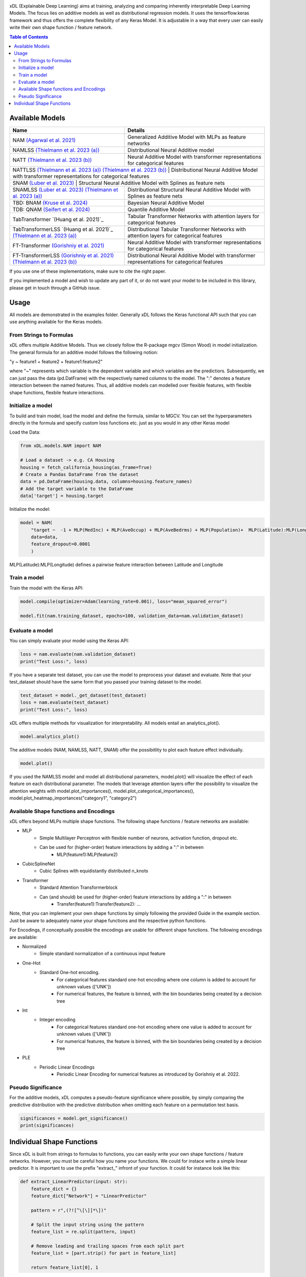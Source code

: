 .. image:: https://github.com/AFThielmann/xDL/blob/dev/namlss_structure.png
  :width: 1000
  :alt: Logo



xDL (Explainable Deep Learning) aims at training, analyzing and comparing inherently interpretable Deep Learning Models. The focus lies on additive models as well as distributional regression models.
It uses the tensorflow.keras framework and thus offers the complete flexibility of any Keras Model.
It is adjustable in a way that every user can easily write their own shape function / feature network.


.. contents:: Table of Contents 
   :depth: 2



***************
Available Models
***************


+---------------------------------------------------------------------------------------------+-------------------------------------------------------------------------------------------------+
| Name                                                                                        | Details                                                                                         |
+=============================================================================================+=================================================================================================+
| NAM `(Agarwal et al. 2021)`_                                                                | Generalized Additive Model with MLPs as feature networks                                        |
+---------------------------------------------------------------------------------------------+-------------------------------------------------------------------------------------------------+
| NAMLSS `(Thielmann et al. 2023 (a))`_                                                       | Distributional Neural Additive model                                                            |
+---------------------------------------------------------------------------------------------+-------------------------------------------------------------------------------------------------+
| NATT `(Thielmann et al. 2023 (b))`_                                                         | Neural Additive Model with transformer representations for categorical features                 |
+---------------------------------------------------------------------------------------------+-------------------------------------------------------------------------------------------------+
| NATTLSS `(Thielmann et al. 2023 (a))`_ `(Thielmann et al. 2023 (b))`_                       | Distributional Neural Additive Model with transformer representations for categorical features  |
+-----------------------------------------------------------------------------------------------------------------------------------------------------------------------------------------------+
| SNAM `(Luber et al. 2023)`_                                                                 | Structural Neural Additive Model with Splines as feature nets                                   |
+---------------------------------------------------------------------------------------------+-------------------------------------------------------------------------------------------------+
| SNAMLSS `(Luber et al. 2023)`_ `(Thielmann et al. 2023 (a))`_                               | Distributional Structural Neural Additive Model with Splines as feature nets                    |
+---------------------------------------------------------------------------------------------+-------------------------------------------------------------------------------------------------+
| TBD: BNAM `(Kruse et al. 2024)`_                                                            | Bayesian Neural Additive Model                                                                  |
+---------------------------------------------------------------------------------------------+-------------------------------------------------------------------------------------------------+
| TDB: QNAM `(Seifert et al. 2024)`_                                                          | Quantile Additive Model                                                                         |
+---------------------------------------------------------------------------------------------+-------------------------------------------------------------------------------------------------+
| TabTransformer `(Huang et al. 2021)`_                                                       | Tabular Transformer Networks with attention layers for categorical features                     |
+---------------------------------------------------------------------------------------------+-------------------------------------------------------------------------------------------------+
| TabTransformerLSS `(Huang et al. 2021)`_ `(Thielmann et al. 2023 (a))`_                     | Distributional Tabular Transformer Networks with attention layers for categorical features      |
+---------------------------------------------------------------------------------------------+-------------------------------------------------------------------------------------------------+
| FT-Transformer `(Gorishniy et al. 2021)`_                                                   | Neural Additive Model with transformer representations for categorical features                 |
+---------------------------------------------------------------------------------------------+-------------------------------------------------------------------------------------------------+
| FT-TransformerLSS `(Gorishniy et al. 2021)`_ `(Thielmann et al. 2023 (b))`_                 | Distributional Neural Additive Model with transformer representations for categorical features  |
+---------------------------------------------------------------------------------------------+-------------------------------------------------------------------------------------------------+


.. _(Agarwal et al. 2021): https://proceedings.neurips.cc/paper_files/paper/2021/file/251bd0442dfcc53b5a761e050f8022b8-Paper.pdf
.. _(Thielmann et al. 2023 (a)): https://arxiv.org/pdf/2301.11862.pdf 
.. _(Luber et al. 2023): https://arxiv.org/pdf/2302.09275.pdf
.. _(Thielmann et al. 2023 (b)): tbd
.. _(Kruse et al. 2024): tbd
.. _(Seifert et al. 2024): tbd
.. _(Huang et al. 2020): https://arxiv.org/abs/2012.06678
.. _(Gorishniy et al. 2021): https://proceedings.neurips.cc/paper_files/paper/2021/file/9d86d83f925f2149e9edb0ac3b49229c-Paper.pdf


If you use one of these implementations, make sure to cite the right paper.

If you implemented a model and wish to update any part of it, or do not want your model to be included in this library, please get in touch through a GitHub issue.


***************
Usage
***************
All models are demonstrated in the examples folder. Generally xDL follows the Keras functional API such that you can use anything available for the Keras models.



From Strings to Formulas
========================
xDL offers multiple Additive Models. Thus we closely follow the R-package mgcv (Simon Wood) in model initialization.
The general formula for an additive model follows the following notion:

"y ~ feature1 + feature2 + feature1:feature2"

where "~" represents which variable is the dependent variable and which variables are the predictiors. Subsequently, we can just pass the data (pd.DatFrame) with the respectively named columns to the model.
The ":" denotes a feature interaction between the named features. Thus, all additive models can modelled over flexible features, with flexible shape functions, flexbile feature interactions.



Initialize a model
================

To build and train model, load the model and define the formula, similar to MGCV. You can set the hyperparameters directly in the formula and specify custom loss functions etc. just as you would in any other Keras model

Load the Data:

.. code-block:: python

    from xDL.models.NAM import NAM

    # Load a dataset -> e.g. CA Housing
    housing = fetch_california_housing(as_frame=True)
    # Create a Pandas DataFrame from the dataset
    data = pd.DataFrame(housing.data, columns=housing.feature_names)
    # Add the target variable to the DataFrame
    data['target'] = housing.target


Initialize the model:

.. code-block:: python

    model = NAM(
        "target ~  -1 + MLP(MedInc) + MLP(AveOccup) + MLP(AveBedrms) + MLP(Population)+  MLP(Latitude):MLP(Longitude) + MLP(AveRooms)", 
        data=data, 
        feature_dropout=0.0001
        )


MLP(Latitude):MLP(Longitude) defines a pairwise feature interaction between Latitude and Longitude

Train a model
==============

Train the model with the Keras API:

.. code-block:: python

    model.compile(optimizer=Adam(learning_rate=0.001), loss="mean_squared_error")

    model.fit(nam.training_dataset, epochs=100, validation_data=nam.validation_dataset)


Evaluate a model
==============

You can simply evaluate your model using the Keras API:


.. code-block:: python

    loss = nam.evaluate(nam.validation_dataset)
    print("Test Loss:", loss)

If you have a separate test dataset, you can use the model to preprocess your dataset and evaluate. 
Note that your test_dataset should have the same form that you passed your training dataset to the model.

.. code-block:: python

    test_dataset = model._get_dataset(test_dataset)
    loss = nam.evaluate(test_dataset)
    print("Test Loss:", loss)


xDL offers multiple methods for visualization for interpretability.
All models entail an analytics_plot().

.. code-block:: python

    model.analytics_plot()


The additive models (NAM, NAMLSS, NATT, SNAM) offer the possibitlity to plot each feature effect individually.

.. code-block:: python

    model.plot()


If you used the NAMLSS model and model all distributional parameters, model.plot() will visualize the effect of each feature on each distributional parameter.
The models that leverage attention layers offer the possibility to visualize the attention weights with model.plot_importances(), model.plot_categorical_importances(), model.plot_heatmap_importances("category1", "category2")


Available Shape functions and Encodings
=======================================
xDL offers beyond MLPs multiple shape functions. The following shape functions / feature networks are available:

* MLP
    * Simple Multilayer Perceptron with flexible number of neurons, activation function, dropout etc.
    * Can be used for (higher-order) feature interactions by adding a ":" in between
        * MLP(feature1):MLP(feature2)
* CubicSplineNet   
    * Cubic Splines with equidistantly distributed n_knots
* Transformer
    * Standard Attention Transformerblock 
    * Can (and should) be used for (higher-order) feature interactions by adding a ":" in between
        * Transfer(feature1):Transfer(feature2): ...


Note, that you can implement your own shape functions by simply following the provided Guide in the example section.
Just be aware to adequately name your shape functions and the respective python functions.


For Encodings, if conceptually possible the encodings are usable for different shape functions. 
The following encodings are available:

* Normalized
    * Simple standard normalization of a continuous input feature
* One-Hot
    * Standard One-hot encoding. 
        * For categorical features standard one-hot encoding where one column is added to account for unknown values (['UNK'])
        * For numerical features, the feature is binned, with the bin boundaries being created by a decision tree
* Int 
    * Integer encoding
        * For categorical features standard one-hot encoding where one value is added to account for unknown values (['UNK'])
        * For numerical features, the feature is binned, with the bin boundaries being created by a decision tree
* PLE  
    * Periodic Linear Encodings
        * Periodic Linear Encoding for numerical features as introduced by Gorishniy et al. 2022.



Pseudo Significance
=======================================
For the additive models, xDL computes a pseudo-feature significance where possible, by simply comparing the predictive distribution
with the predictive distribution when omitting each feature on a permutation test basis.

.. code-block:: python

    significances = model.get_significance()
    print(significances)



.. image:: https://github.com/AFThielmann/xDL/blob/dev/significance.png
  :width: 300
  :alt: significance



**************************
Individual Shape Functions
**************************
Since xDL is built from strings to formulas to functions, you can easily write your own shape functions / feature networks.
However, you must be careful how you name your functions. We could for instace write a simple linear predictor. 
It is important to use the prefix "extract_" infront of your function. It could for instance look like this:

.. code-block:: python

    def extract_LinearPredictor(input: str):
        feature_dict = {}
        feature_dict["Network"] = "LinearPredictor"

        pattern = r",(?![^\[\]]*\])"

        # Split the input string using the pattern
        feature_list = re.split(pattern, input)

        # Remove leading and trailing spaces from each split part
        feature_list = [part.strip() for part in feature_list]

        return feature_list[0], 1



Now for our model to know which feature network it should build for the given named LinearPredictor, you need to specify that.
Be again careful how you name your functions. Since the complete framework is written with tensorflow.keras, you must specify any shape functions as a tf.keras.model.
You should also lose the prefix.


.. code-block:: python

    def LinearPredictor(inputs, param_dict, output_dimension=1, name=None):
        assert (
        param_dict["Network"] == "LinearPredictor"
        ), 

        x = tf.keras.layers.Dense(1, use_bias=False)(inputs)

        model = tf.keras.Model(inputs=inputs, outputs=x, name=name)
        model.reset_states()
        return model


ANd just like that you have defined your own shape function that you can use in one of the additive models in xDL.